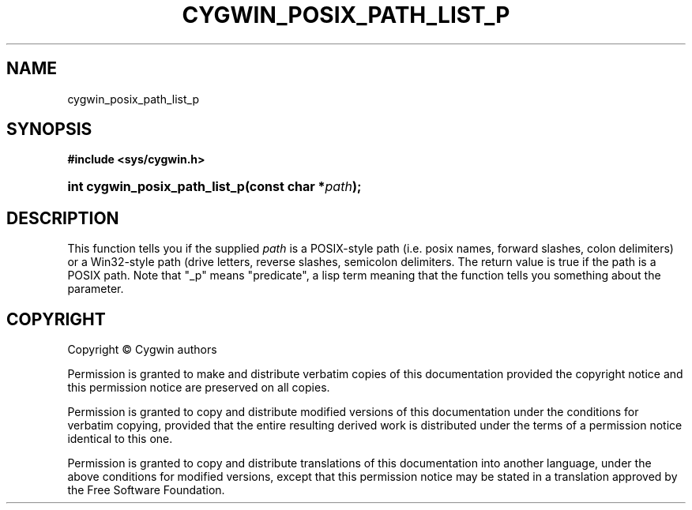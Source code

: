 '\" t
.\"     Title: cygwin_posix_path_list_p
.\"    Author: [FIXME: author] [see http://www.docbook.org/tdg5/en/html/author]
.\" Generator: DocBook XSL Stylesheets vsnapshot <http://docbook.sf.net/>
.\"      Date: 04/20/2025
.\"    Manual: Cygwin API Reference
.\"    Source: Cygwin API Reference
.\"  Language: English
.\"
.TH "CYGWIN_POSIX_PATH_LIST_P" "3" "04/20/2025" "Cygwin API Reference" "Cygwin API Reference"
.\" -----------------------------------------------------------------
.\" * Define some portability stuff
.\" -----------------------------------------------------------------
.\" ~~~~~~~~~~~~~~~~~~~~~~~~~~~~~~~~~~~~~~~~~~~~~~~~~~~~~~~~~~~~~~~~~
.\" http://bugs.debian.org/507673
.\" http://lists.gnu.org/archive/html/groff/2009-02/msg00013.html
.\" ~~~~~~~~~~~~~~~~~~~~~~~~~~~~~~~~~~~~~~~~~~~~~~~~~~~~~~~~~~~~~~~~~
.ie \n(.g .ds Aq \(aq
.el       .ds Aq '
.\" -----------------------------------------------------------------
.\" * set default formatting
.\" -----------------------------------------------------------------
.\" disable hyphenation
.nh
.\" disable justification (adjust text to left margin only)
.ad l
.\" -----------------------------------------------------------------
.\" * MAIN CONTENT STARTS HERE *
.\" -----------------------------------------------------------------
.SH "NAME"
cygwin_posix_path_list_p
.SH "SYNOPSIS"
.sp
.ft B
.nf
#include <sys/cygwin\&.h>
.fi
.ft
.HP \w'int\ cygwin_posix_path_list_p('u
.BI "int cygwin_posix_path_list_p(const\ char\ *" "path" ");"
.SH "DESCRIPTION"
.PP
This function tells you if the supplied
\fIpath\fR
is a POSIX\-style path (i\&.e\&. posix names, forward slashes, colon delimiters) or a Win32\-style path (drive letters, reverse slashes, semicolon delimiters\&. The return value is true if the path is a POSIX path\&. Note that "_p" means "predicate", a lisp term meaning that the function tells you something about the parameter\&.
.SH "COPYRIGHT"
.br
.PP
Copyright \(co Cygwin authors
.PP
Permission is granted to make and distribute verbatim copies of this documentation provided the copyright notice and this permission notice are preserved on all copies.
.PP
Permission is granted to copy and distribute modified versions of this documentation under the conditions for verbatim copying, provided that the entire resulting derived work is distributed under the terms of a permission notice identical to this one.
.PP
Permission is granted to copy and distribute translations of this documentation into another language, under the above conditions for modified versions, except that this permission notice may be stated in a translation approved by the Free Software Foundation.
.sp
